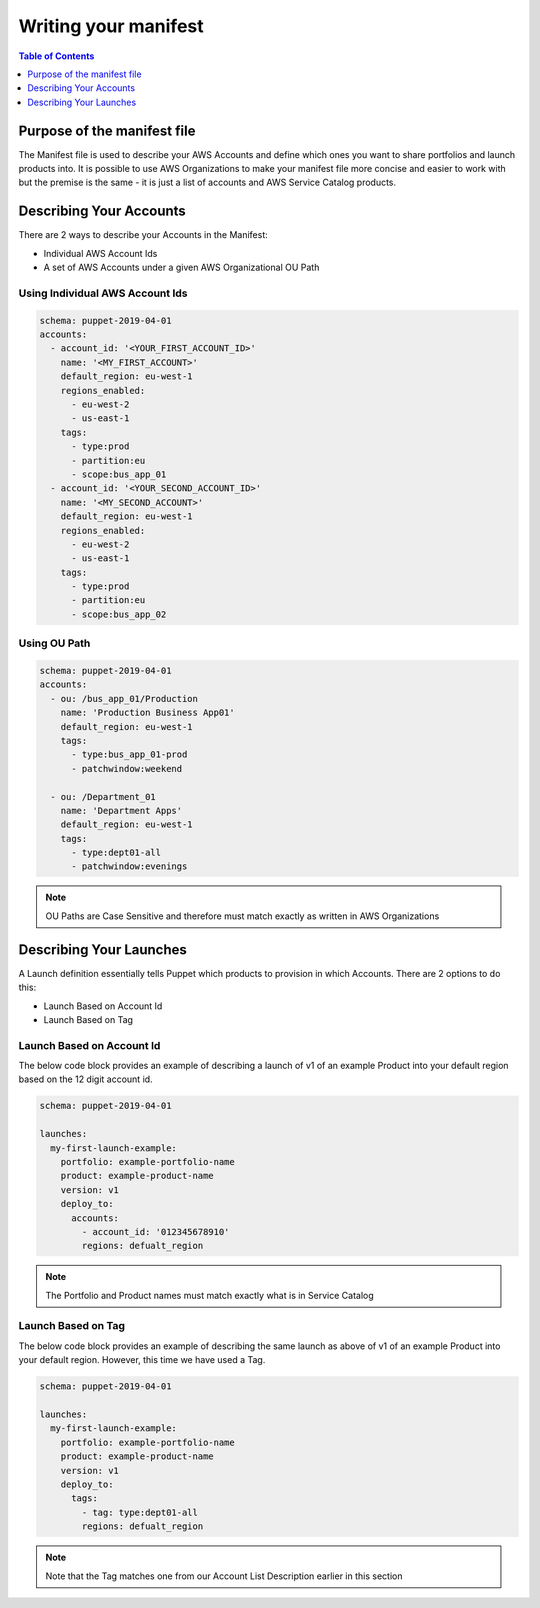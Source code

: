 Writing your manifest
=======================

.. contents:: Table of Contents
   :depth: 1
   :local:

Purpose of the manifest file
----------------------------

The Manifest file is used to describe your AWS Accounts and define which ones you want to share portfolios and launch products into. It is possible to use AWS Organizations to make your manifest file more concise and easier to work with but the premise is the same - it is just a list of accounts and AWS Service Catalog products.

Describing Your Accounts
---------------------------

There are 2 ways to describe your Accounts in the Manifest:

- Individual AWS Account Ids
- A set of AWS Accounts under a given AWS Organizational OU Path

Using Individual AWS Account Ids
^^^^^^^^^^^^^^^^^^^^^^^^^^^^^^^^

.. code-block:: yaml

  schema: puppet-2019-04-01
  accounts:
    - account_id: '<YOUR_FIRST_ACCOUNT_ID>'
      name: '<MY_FIRST_ACCOUNT>'
      default_region: eu-west-1
      regions_enabled:
        - eu-west-2
        - us-east-1
      tags:
        - type:prod
        - partition:eu
        - scope:bus_app_01
    - account_id: '<YOUR_SECOND_ACCOUNT_ID>'
      name: '<MY_SECOND_ACCOUNT>'
      default_region: eu-west-1
      regions_enabled:
        - eu-west-2
        - us-east-1
      tags:
        - type:prod
        - partition:eu
        - scope:bus_app_02

Using OU Path
^^^^^^^^^^^^^

.. code-block:: yaml

  schema: puppet-2019-04-01
  accounts:
    - ou: /bus_app_01/Production
      name: 'Production Business App01'
      default_region: eu-west-1
      tags:
        - type:bus_app_01-prod
        - patchwindow:weekend

    - ou: /Department_01
      name: 'Department Apps'
      default_region: eu-west-1
      tags:
        - type:dept01-all
        - patchwindow:evenings

.. Note:: 

  OU Paths are Case Sensitive and therefore must match exactly as written in AWS Organizations

Describing Your Launches
------------------------

A Launch definition essentially tells Puppet which products to provision in which Accounts. There are 2 options to do this:

- Launch Based on Account Id
- Launch Based on Tag

Launch Based on Account Id
^^^^^^^^^^^^^^^^^^^^^^^^^^

The below code block provides an example of describing a launch of v1 of an example Product into your default region based on the 12 digit account id.

.. code-block:: yaml

  schema: puppet-2019-04-01

  launches:
    my-first-launch-example:
      portfolio: example-portfolio-name
      product: example-product-name
      version: v1
      deploy_to:
        accounts:
          - account_id: '012345678910'
          regions: defualt_region

.. note::

  The Portfolio and Product names must match exactly what is in Service Catalog

Launch Based on Tag
^^^^^^^^^^^^^^^^^^^

The below code block provides an example of describing the same launch as above of v1 of an example Product into your default region. However, this time we have used a Tag.

.. code-block:: yaml

  schema: puppet-2019-04-01
  
  launches:
    my-first-launch-example:
      portfolio: example-portfolio-name
      product: example-product-name
      version: v1
      deploy_to:
        tags:
          - tag: type:dept01-all
          regions: defualt_region
.. note::

  Note that the Tag matches one from our Account List Description earlier in this section